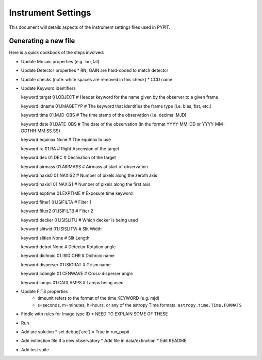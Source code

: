 .. highlight:: rest

*******************
Instrument Settings
*******************

This document will details aspects of the
instrument settings files used in PYPIT.

Generating a new file
=====================

Here is a quick cookbook of the steps involved:

* Update Mosaic properties (e.g. lon, lat)
* Update Detector properties
  * RN, GAIN are hard-coded to match detector
* Update checks  (note: white spaces are removed in this check)
  * CCD name
* Update Keyword identifiers

  keyword target 01.OBJECT               # Header keyword for the name given by the observer to a given frame
  
  keyword idname 01.IMAGETYP             # The keyword that identifies the frame type (i.e. bias, flat, etc.)
  
  keyword time 01.MJD-OBS                # The time stamp of the observation (i.e. decimal MJD)
 
  keyword date 01.DATE-OBS               # The date of the observation (in the format YYYY-MM-DD  or  YYYY-MM-DDTHH:MM:SS.SS)
 
  keyword equinox None                   # The equinox to use
 
  keyword ra 01.RA                       # Right Ascension of the target
 
  keyword dec 01.DEC                     # Declination of the target
 
  keyword airmass 01.AIRMASS             # Airmass at start of observation
 
  keyword naxis0 01.NAXIS2               # Number of pixels along the zeroth axis
 
  keyword naxis1 01.NAXIS1               # Number of pixels along the first axis
 
  keyword exptime 01.EXPTIME             # Exposure time keyword
 
  keyword filter1 01.ISIFILTA            # Filter 1
 
  keyword filter2 01.ISIFILTB            # Filter 2
 
  keyword decker 01.ISISLITU             # Which decker is being used
 
  keyword slitwid 01.ISISLITW            # Slit Width
 
  keyword slitlen None                   # Slit Length
 
  keyword detrot None                    # Detector Rotation angle
 
  keyword dichroic 01.ISIDICHR           # Dichroic name
 
  keyword disperser 01.ISIGRAT           # Grism name
 
  keyword cdangle 01.CENWAVE             # Cross-disperser angle
 
  keyword lamps 01.CAGLAMPS              # Lamps being used



* Update FITS properties
    * timeunit refers to the format of the time KEYWORD (e.g. mjd)
    
    * s=seconds, m=minutes, h=hours, or any of the astropy Time formats:  ``astropy.time.Time.FORMATS``
    
* Fiddle with rules for Image type ID
  * NEED TO EXPLAIN SOME OF THESE

* Run

* Add arc solution
  * set debug['arc'] = True in run_pypit

* Add extinction file if a new observatory
  * Add file in data/extinction
  * Edit README

* Add test suite
